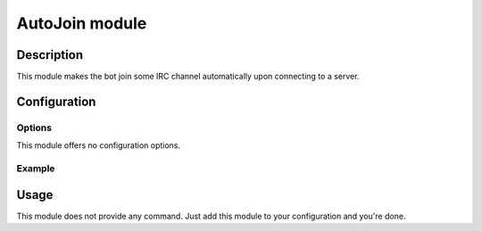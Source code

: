 AutoJoin module
###############

Description
===========

This module makes the bot join some IRC channel automatically upon connecting
to a server.


Configuration
=============

Options
-------

This module offers no configuration options.


Example
-------

..  parsed-code:: xml

    <?xml version="1.0" ?>
    <configuration
      xmlns="http://localhost/Erebot/"
      version="..."
      language="fr-FR"
      timezone="Europe/Paris"
      commands-prefix="!">

      <networks>
        <network name="localhost">
          <servers>
            <server url="irc://localhost:6667/" />
          </servers>

          <!--
            After it successfully connects to the IRC server,
            the bot will automatically join the #Erebot channel.
          -->
          <channel name="#Erebot">
            <modules>
              <module name="\Erebot\Module\AutoJoin" />
            </modules>
          </channel>
        </network>
      </networks>
    </configuration>


Usage
=====

This module does not provide any command. Just add this module to your
configuration and you're done.


.. vim: ts=4 et
